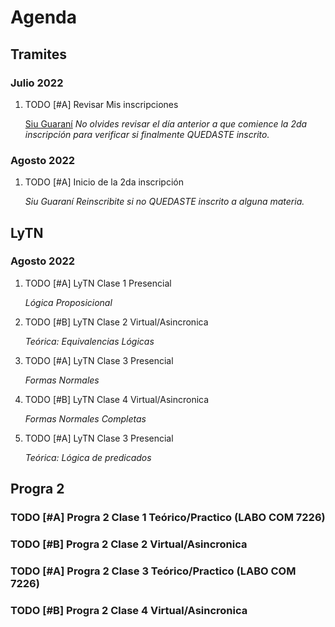 * Agenda
** Tramites
*** Julio 2022
**** TODO [#A] Revisar Mis inscripciones
SCHEDULED: <2022-07-31 dom>
[[https://inscripciones.ungs.edu.ar/g3w3_3190/][Siu Guaraní]]
/No olvides revisar el día anterior a que comience la 2da inscripción para verificar si finalmente QUEDASTE inscrito./

*** Agosto 2022
**** TODO [#A]  Inicio de la 2da inscripción
SCHEDULED: <2022-08-01 lun>
[[Siu Guaraní]]
/Reinscribite si no QUEDASTE inscrito a alguna materia./

** LyTN

*** Agosto 2022

**** TODO [#A] LyTN Clase 1 Presencial
SCHEDULED: <2022-08-08 lun 18:00>
[[~/Documentos/LyTN/org/Lógica_Proposicional.org][Lógica Proposicional]]

**** TODO [#B] LyTN Clase 2 Virtual/Asincronica
SCHEDULED: <2022-08-10 mié 20:00>
[[~/Documentos/LyTN/Materiales/teorica_equivalencias_logicas.pdf][Teórica: Equivalencias Lógicas]]

**** TODO [#A] LyTN Clase 3 Presencial
SCHEDULED: <2022-08-15 lun>
[[~/Documentos/LyTN/Materiales/teorica_formas_normales.pdf][Formas Normales]]

**** TODO [#B] LyTN Clase 4 Virtual/Asincronica
SCHEDULED: <2022-08-17 mié>
[[~/Documentos/LyTN/Materiales/teorica_formas_normales_completas.pdf][Formas Normales Completas]]

**** TODO [#A] LyTN Clase 3 Presencial
SCHEDULED: <2022-08-22 lun>
[[~/Documentos/LyTN/Materiales/teorica_logica_de_predicados.pdf][Teórica: Lógica de predicados]]


** Progra 2
*** TODO [#A] Progra 2 Clase 1 Teórico/Practico (LABO COM 7226)
SCHEDULED: <2022-08-09 mar 18:00>

*** TODO [#B] Progra 2 Clase 2 Virtual/Asincronica
SCHEDULED: <2022-08-11 jue 18:00>


*** TODO [#A] Progra 2 Clase 3 Teórico/Practico (LABO COM 7226)
SCHEDULED: <2022-08-16 mar>



*** TODO [#B] Progra 2 Clase 4 Virtual/Asincronica
SCHEDULED: <2022-08-18 jue>


